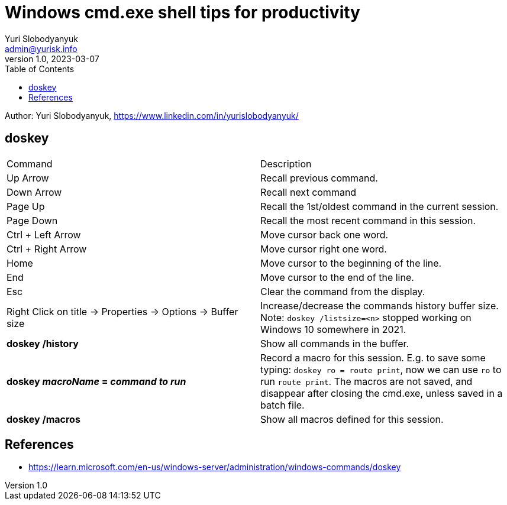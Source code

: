 = Windows cmd.exe shell tips for productivity
Yuri Slobodyanyuk <admin@yurisk.info>
v1.0, 2023-03-07
:homepage: https://yurisk.info
:toc:

Author: Yuri Slobodyanyuk, https://www.linkedin.com/in/yurislobodyanyuk/

== doskey

[cols=2, options="headers"]
|===
|Command
|Description

|Up Arrow
|Recall previous command.

|Down Arrow
|Recall next command

|Page Up
|Recall the 1st/oldest command in the current session.

|Page Down
|Recall the most recent command in this session.

|Ctrl + Left Arrow
|Move cursor back one word.

|Ctrl + Right Arrow
|Move cursor right one word.

|Home
|Move cursor to the beginning of the line.

|End
|Move cursor to the end of the line.

|Esc
|Clear the command from the display.

|Right Click on title -> Properties -> Options -> Buffer size
|Increase/decrease the commands history buffer size. Note: `doskey
/listsize=<n>` stopped working on Windows 10 somewhere in 2021. 

|*doskey /history*
|Show all commands in the buffer.

|*doskey _macroName_ = _command to run_*
|Record a macro for this session. E.g. to save some typing: 
`doskey ro = route print`, now we can use `ro` to run `route print`. 
The macros are not saved, and disappear after closing the cmd.exe, 
unless saved in a batch file.

|*doskey /macros*
|Show all macros defined for this session.


|===





== References
* https://learn.microsoft.com/en-us/windows-server/administration/windows-commands/doskey

